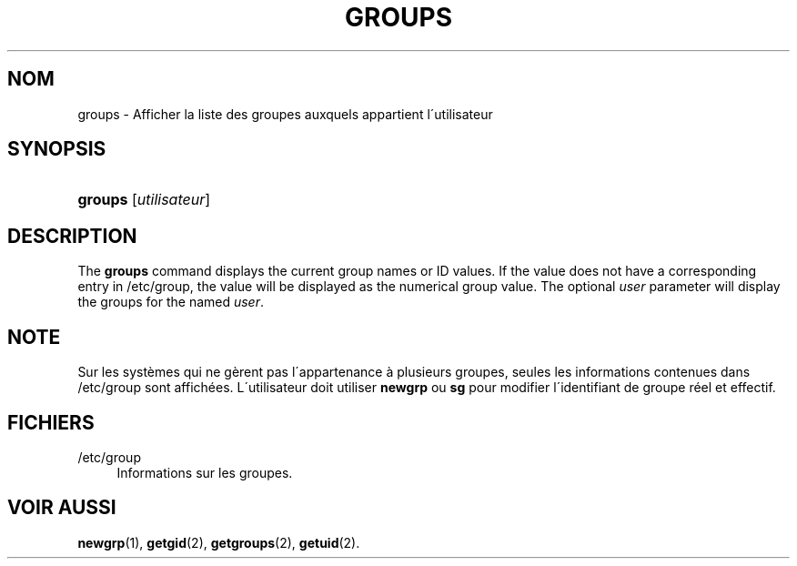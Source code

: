 '\" t
.\"     Title: groups
.\"    Author: [FIXME: author] [see http://docbook.sf.net/el/author]
.\" Generator: DocBook XSL Stylesheets v1.74.3 <http://docbook.sf.net/>
.\"      Date: 10/05/2009
.\"    Manual: Commandes utilisateur
.\"    Source: Commandes utilisateur
.\"  Language: French
.\"
.TH "GROUPS" "1" "10/05/2009" "Commandes utilisateur" "Commandes utilisateur"
.\" -----------------------------------------------------------------
.\" * set default formatting
.\" -----------------------------------------------------------------
.\" disable hyphenation
.nh
.\" disable justification (adjust text to left margin only)
.ad l
.\" -----------------------------------------------------------------
.\" * MAIN CONTENT STARTS HERE *
.\" -----------------------------------------------------------------
.SH "NOM"
groups \- Afficher la liste des groupes auxquels appartient l\'utilisateur
.SH "SYNOPSIS"
.HP \w'\fBgroups\fR\ 'u
\fBgroups\fR [\fIutilisateur\fR]
.SH "DESCRIPTION"
.PP
The
\fBgroups\fR
command displays the current group names or ID values\&. If the value does not have a corresponding entry in
/etc/group, the value will be displayed as the numerical group value\&. The optional
\fIuser\fR
parameter will display the groups for the named
\fIuser\fR\&.
.SH "NOTE"
.PP
Sur les syst\(`emes qui ne g\(`erent pas l\'appartenance \(`a plusieurs groupes, seules les informations contenues dans
/etc/group
sont affich\('ees\&. L\'utilisateur doit utiliser
\fBnewgrp\fR
ou
\fBsg\fR
pour modifier l\'identifiant de groupe r\('eel et effectif\&.
.SH "FICHIERS"
.PP
/etc/group
.RS 4
Informations sur les groupes\&.
.RE
.SH "VOIR AUSSI"
.PP
\fBnewgrp\fR(1),
\fBgetgid\fR(2),
\fBgetgroups\fR(2),
\fBgetuid\fR(2)\&.
